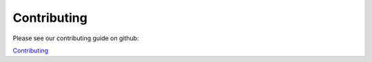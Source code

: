 Contributing
============

Please see our contributing guide on github:


`Contributing <https://github.com/iotile/coretools/blob/master/CONTRIBUTING.md>`_

